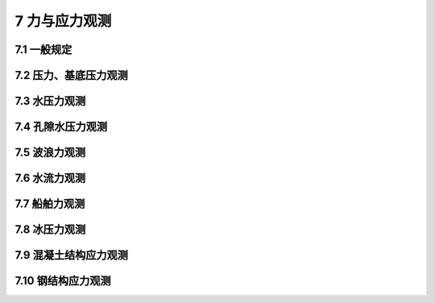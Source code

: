 7 力与应力观测
===================

.. raw:: html

  <h2 id="test111">7 力与应力观测</h2>

7.1 一般规定
----------------------

.. raw:: html

 <p style="text-align:justify"><a href="#id7.1.1"> 7.1.1</a> <span id="id7.1.1"> 力与应力观测应根据观测目的选择土压力、基底压力、水压力、孔隙水压力、波浪力、水流力、船舶力、冰压力、混凝土结构应力、钢结构应力等观测项目。</span></p>
 <p style="text-align:justify"><a href="#id7.1.2"> 7.1.2</a> <span id="id7.1.2"> 力与应力观测时，应同步观测与其相关的影响因素。</span></p>
 

7.2 压力、基底压力观测
----------------------

.. raw:: html

 <p style="text-align:justify"><a href="#id7.2.1"> 7.2.1</a> <span id="id7.2.1"> 土压力、基底压力观测点的设置应符合下列规定。</span></p>
 <p style="text-align:justify"><a href="#id7.2.1.1"> 7.2.1.1</a> <span id="id7.2.1.1"> 观测断面的选择应具有代表性。</span></p>
 <p style="text-align:justify"><a href="#id7.2.1.2"> 7.2.1.2</a> <span id="id7.2.1.2"> 观测点的位置和数量应根据观测目的和要求确定，每个观测断面的观测点不应少于3个。当按土层分布情况布设时，每层土观测点布设不应少于1个，且宜布置在各层土的中部；当土层厚度大于3 m时，每层土的观测点总数不应少于2个。同一观测断面的观测点间距不宜超过2 m。应力变化较大的土层，观测点应加密。</span></p>
 <p style="text-align:justify"><a href="#id7.2.2"> 7.2.2</a> <span id="id7.2.2"> 土压力、基底压力观测周期应根据观测目的和要求确定，并根据应力变化情况调整，有特殊要求时应加密观测。</span></p>
 <p style="text-align:justify"><a href="#id7.2.3"> 7.2.3</a> <span id="id7.2.3"> 土压力、基底压力观测可采用预先埋置或预留位置安装土压力传感器的方法。</span></p>
 <p style="text-align:justify"><a href="#id7.2.4"> 7.2.4</a> <span id="id7.2.4"> 土压力、基底压力观测应提交下列成果：</span></p>
 <ol>
 <li>观测点布置图；</li>
 <li>观测记录表；</li>
 <li>土压力、基底压力变化过程线；</li>
 <li>土压力与埋设深度关系曲线；</li>
 <li>与其他相关因素的关系资料；</li>
 <li>观测成果分析。</li>
 </ol>

7.3 水压力观测
----------------------

.. raw:: html

 <p style="text-align:justify"><a href="#id7.3.1"> 7.3.1</a> <span id="id7.3.1"> 水压力观测点的设置应符合下列规定。</span></p>
 <p style="text-align:justify"><a href="#id7.3.1.1"> 7.3.1.1</a> <span id="id7.3.1.1"> 水压力观测点的位置和数量应根据观测目的和要求确定。</span></p>
 <p style="text-align:justify"><a href="#id7.3.1.2"> 7.3.1.2</a> <span id="id7.3.1.2"> 船闸的水压力观测，上闸首、闸室、下闸首和船闸防渗墙两侧的观测点均不应少于2个；输水廊道的水压力观测点应设置在各区段压力的控制点处；对中高水头船闸可能发生空化的部位，应增加测点数量。</span></p>
 <p style="text-align:justify"><a href="#id7.3.1.3"> 7.3.1.3</a> <span id="id7.3.1.3"> 船坞的水压力观测，应在坞口门墩两侧、坞墙后侧和防渗墙两侧各设不少于2个观测点，且宜对称布置。</span></p>
 <p style="text-align:justify"><a href="#id7.3.1.4"> 7.3.1.4</a> <span id="id7.3.1.4">  岸壁码头的水压力观测，墙前观测点不应少于3个，墙后观测点每个泊位不应少于2个；墙前墙后水压力观测应同步进行。</span></p>
 <p style="text-align:justify"><a href="#id7.3.2"> 7.3.2</a> <span id="id7.3.2"> 水压力观测方法应符合下列规定。</span></p>
 <p style="text-align:justify"><a href="#id7.3.2.1"> 7.3.2.1</a> <span id="id7.3.2.1"> 水压力观测可采用水位管导出法、预埋传感器法或水尺观测法。船闸上闸首、闸室、下闸首和船坞、码头的水压力观测宜采用水位管导出法；船闸输水廊道的水压力观测可采用预埋传感器法。</span></p>
 <p style="text-align:justify"><a href="#id7.3.2.2"> 7.3.2.2</a> <span id="id7.3.2.2"> 水压力观测应以观测项目的系统水位计示值为基准对传感器进行初值调零。</span></p>
 <p style="text-align:justify"><a href="#id7.3.3"> 7.3.3</a> <span id="id7.3.3"> 采用水位测读仪观测水压力时，水位测试仪精度不应低于5 mm;采用传感器观测水压力时，测量系统的精度不应低于最大测量值的。</span></p>
 <p style="text-align:justify"><a href="#id7.3.4"> 7.3.4</a> <span id="id7.3.4"> 水压力观测应提交下列成果：</span></p>
 <ol>  
 <li>观测点布置图；</li>
 <li>观测记录表；</li>
 <li>水压力变化过程线；</li>
 <li>与其他相关因素的关系资料；</li>
 <li>观测成果分析。</li>
 </ol>

7.4 孔隙水压力观测
----------------------

.. raw:: html

 <p style="text-align:justify"><a href="#id7.4.1"> 7.4.1</a> <span id="id7.4.1"> 孔隙水压力观测点的设置应符合下列规定。</span></p>
 <p style="text-align:justify"><a href="#id7.4.1.1"> 7.4.1.1</a> <span id="id7.4.1.1"> 观测断面应具有代表性。</span></p>
 <p style="text-align:justify"><a href="#id7.4.1.2"> 7.4.1.2</a> <span id="id7.4.1.2"> 观测点的位置和数量应根据观测目的和要求确定。每个断面的测点应按估算的孔隙水压力分土层布置，且布置在各层土的中部，土层厚度大于3 m时，每层土的观测点总数不应少于2个。同一观测断面的测点间距不宜超过2 m。应力变化较大的土层，观测点应加密。</span></p>
 <p style="text-align:justify"><a href="#id7.4.1.3"> 7.4.1.3</a> <span id="id7.4.1.3"> 孔隙水压力传感器宜采用分孔埋设方法，同组孔隙水压力传感器的水平间距不宜超过5 m。</span></p>
 <p style="text-align:justify"><a href="#id7.4.2"> 7.4.2</a> <span id="id7.4.2"> 孔隙水压力观测周期应根据观测目的和要求确定，并根据孔隙水压力变化情况调整，有特殊要求时应加密观测。</span></p>
 <p style="text-align:justify"><a href="#id7.4.3"> 7.4.3</a> <span id="id7.4.3"> 孔隙水压力观测应提交下列成果：</span></p>
 <ol>
 <li>观测点布置图；</li>
 <li>观测记录表：</li>
 <li>孔隙水压力变化过程线；</li>
 <li>孔隙水压力与埋设深度关系曲线；</li>
 <li>孔隙水压力与其他相关因素的关系资料；</li>
 <li>观测成果分析。</li>
 </ol>

7.5 波浪力观测
----------------------

.. raw:: html

 <p style="text-align:justify"><a href="#id7.5.1"> 7.5.1</a> <span id="id7.5.1"> 波浪力观测应包括下列内容：</span></p>
 <ol>
 <li>在波浪作用下，对水工建筑物的波压力和波吸力；</li>
 <li>相关的潮位、波浪要素和风况。</li>
 </ol>
 <p style="text-align:justify"><a href="#id7.5.2"> 7.5.2</a> <span id="id7.5.2"> 波浪力观测点的设置应符合下列规定。</span></p>
 <p style="text-align:justify"><a href="#id7.5.2.1"> 7.5.2.1</a> <span id="id7.5.2.1"> 波浪力观测点的位置和数量应根据观测目的和要求，结合波况和水工建筑物的结构特点确定。</span></p>
 <p style="text-align:justify"><a href="#id7.5.2.2"> 7.5.2.2</a> <span id="id7.5.2.2"> 直立墙式建筑物的波浪力观测，应在每个测量断面的墙面设计高水位处和墙脚处各设1个观测点；在设计高水位至墙顶、墙脚之间应设不少于2个观测点；在极端高水位处和设计低水位处应各设1个观测点。直立墙底部的波浪力观测，应在墙底的前趾和后趾各设1个观测点，在前趾和后趾之间应设不少于2个观测点。</span></p> 
 <p style="text-align:justify"><a href="#id7.5.2.3"> 7.5.2.3</a> <span id="id7.5.2.3"> 斜坡式建筑物的波浪力观测，应在每个测量断面可能出现最大波压力处设置1个观测点，在可能出现最大波压力处至坡顶之间应设不少于2个观测点，在可能出现最大波压力处至坡脚之间应设不少于3个观测点。斜坡式建筑物胸墙的波浪力观测，应在胸墙迎浪面和胸墙底面各设不少于3个观测点。</span></p>
 <p style="text-align:justify"><a href="#id7.5.2.4"> 7.5.2.4</a> <span id="id7.5.2.4"> 桩、柱式建筑物的波浪力观测，应在桩、柱上设计高水位处设置1个观测点；在设计高水位处至桩、柱顶之间应设不少于2个观测点，在桩、柱上设计高水位处至泥面之间应设不少于3个观测点，其中在桩、柱上极端高水位处和设计低水位处应设有观测点。桩、柱式建筑物上部结构的波浪力观测，可参照第7.5.2.2 款的规定设置观测点。桩、柱式建筑物上部结构底部的波浪力观测，观测断面不宜少于2个，每个观测断面应设不少于3个观测点。</span></p>
 <p style="text-align:justify"><a href="#id7.5.2.5"> 7.5.2.5</a> <span id="id7.5.2.5"> 开孔沉箱、大圆筒和半圆体水工建筑物的波浪力观测，应在开孔沉箱箱室内外侧及底板上下侧、大圆筒之间连接处、半圆体建筑物拱圈内外侧及底板设置观测点。</span></p>
 <p style="text-align:justify"><a href="#id7.5.3"> 7.5.3</a> <span id="id7.5.3"> 波浪力观测可采用埋设波压力传感器观测法，并应根据水工建筑物的结构特点和波况选择适宜的波压力传感器和与之匹配的数据采集系统。</span></p>
 <p style="text-align:justify"><a href="#id7.5.4"> 7.5.4</a> <span id="id7.5.4"> 波浪力观测应提交下列成果：</span></p>
 <ol>
 <li>观测点布置图</li>
 <li>观测记录表；</li>
 <li>观测数据统计值；</li>
 <li>波浪水平力和竖向力分布图；</li>
 <li>相关的潮位、波浪要素和风况观测统计资料；</li>
 <li>观测成果分析。</li>
 </ol>

7.6 水流力观测
----------------------
.. raw:: html

 <p style="text-align:justify"><a href="#id7.6.1"> 7.6.1</a> <span id="id7.6.1"> 水流力观测的观测方法与测点设置应符合下列规定。</span></p>
 <p style="text-align:justify"><a href="#id7.6.1.1"> 7.6.1.1</a> <span id="id7.6.1.1"> 水流力可通过现场测试水流速度计算得到。水流力计算方法应符合现行行业标准《港口工程荷载规范》(JTS 144—1)的有关规定。</span></p>
 <p style="text-align:justify"><a href="#id7.6.1.2"> 7.6.1.2</a> <span id="id7.6.1.2"> 水流力观测点的位置和数量应根据观测目的和要求，结合现场环境和水工建筑物的结构特点确定。</span></p>  
 <p style="text-align:justify"><a href="#id7.6.2"> 7.6.2</a> <span id="id7.6.2"> 水流速度可采用流速计测试法。</span></p>
 <p style="text-align:justify"><a href="#id7.6.3"> 7.6.3</a> <span id="id7.6.3"> 采用流速计测试水流速度时，测量系统的精度不应低于最大测量值的0.5%。</span></p>
 <p style="text-align:justify"><a href="#id7.6.4"> 7.6.4</a> <span id="id7.6.4"> 水流力观测应提交下列成果：</span></p>
 <ol>
 <li>观测点布置图；</li>
 <li>观测记录表；</li>
 <li>观测数据统计值；</li>
 <li>相关的潮位、水深等观测统计资料；</li>
 <li>观测成果分析。</li>
 </ol>

7.7 船舶力观测
----------------------
.. raw:: html

 <p style="text-align:justify"><a href="#id7.7.1"> 7.7.1</a> <span id="id7.7.1"> 船舶力观测应根据观测要求选择下列观测内容：</span></p>
 <ol>
 <li>撞击力；</li>
 <li>挤靠力；</li>
 <li>系缆力及系缆方式；</li>
 <li>护舷变形；</li>
 <li>船舶靠泊速度；</li>
 <li>风、浪、流、潮位等相关因素。</li>
 </ol>
 <p style="text-align:justify"><a href="#id7.7.2"> 7.7.2</a> <span id="id7.7.2"> 船舶力观测点的设置应符合下列规定。</span></p>
 <p style="text-align:justify"><a href="#id7.7.2.1"> 7.7.2.1</a> <span id="id7.7.2.1"> 撞击力、挤靠力和护舷变形的观测，应在码头泊位靠船位置的护舷处设置观测点，设置观测点的护舷不宜少于2个，每个护舷设置的变形观测点和测力观测点应各不少于2个。</span></p>
 <p style="text-align:justify"><a href="#id7.7.2.2"> 7.7.2.2</a> <span id="id7.7.2.2"> 系缆力观测点的位置和数量应根据船舶的系缆方式确定，每组缆绳上均应设置观测点。50000吨级以上的船舶，每组缆绳设置观测点不应少于2个。</span></p>
 <p style="text-align:justify"><a href="#id7.7.2.3"> 7.7.2.3</a> <span id="id7.7.2.3"> 船舶靠泊速度观测点不宜少于2个。</span></p>
 <p style="text-align:justify"><a href="#id7.7.3"> 7.7.3</a> <span id="id7.7.3"> 船舶力观测方法应符合下列规定。</span></p>
 <p style="text-align:justify"><a href="#id7.7.3.1"> 7.7.3.1</a> <span id="id7.7.3.1"> 撞击力、挤靠力和护舷变形的观测可采用测力计和变形计观测法。</span></p>
 <p style="text-align:justify"><a href="#id7.7.3.2"> 7.7.3.2</a> <span id="id7.7.3.2"> 系缆力的观测可采用测力计观测法。</span></p>
 <p style="text-align:justify"><a href="#id7.7.3.3"> 7.7.3.3</a> <span id="id7.7.3.3"> 船舶靠泊速度的观测可采用激光测速仪法。</span></p>
 <p style="text-align:justify"><a href="#id7.7.4"> 7.7.4</a> <span id="id7.7.4"> 测力计和变形计应根据护舷的吸能指标和缆绳破断力指标合理选择。</span></p>
 <p style="text-align:justify"><a href="#id7.7.5"> 7.7.5</a> <span id="id7.7.5"> 船舶力观测精度应满足下列要求：</span></p>
   <ol>
 <li>测力计率定线性相对允许误差为±3%；</li>
 <li>变形计率定线性相对允许误差为±2%；</li>
 <li>激光测速仪相对允许误差为±5%。</li>
  </ol>
 <p style="text-align:justify"><a href="#id7.7.6"> 7.7.6</a> <span id="id7.7.6"> 船舶力观测应提交下列成果：</span></p>
  <ol>
 <li>观测点布置图；</li>
 <li>观测记录表；</li>
 <li>观测结果统计资料；</li>
 <li>风、浪、流、潮位等相关资料；</li>
 <li>冻观测成果分析。</li>
  </ol>

7.8 冰压力观测
----------------------

.. raw:: html

 <p style="text-align:justify"><a href="#id7.8.1"> 7.8.1</a> <span id="id7.8.1"> 冰压力观测应根据水工建筑物结构特点和观测要求选择下列观测内容：</span></p>
  <ol>
 <li>冰凌厚度、冰凌爬冰堆积厚度、冰的抗压强度、流冰的流动速度、流动冰排较长距离运动轨迹；</li>
 <li>冰排运动中被结构物连续挤碎或滞留在结构前产生的挤压冰力；</li>
 <li>孤立流冰撞击建筑物产生的撞击力；</li>
 <li>冰排在斜面结构物和椎体上因弯曲破坏和碎冰块堆积所产生的冰压力；</li>
 <li>冻结在结构内、外的冰因温度变化产生的膨胀力；</li>
 <li>观测期内相应的气温、冰温、潮位和风况等。</li>
  </ol>
 <p style="text-align:justify"><a href="#id7.8.2"> 7.8.2</a> <span id="id7.8.2"> 冰压力观测方法和观测点设置应符合下列规定。</span></p>
 <p style="text-align:justify"><a href="#id7.8.2.1"> 7.8.2.1</a> <span id="id7.8.2.1"> 冰凌厚度采用现场取样与实际量测相结合的方法，并应对不同区域的结冰情况分别取样，每个区域的取样点不应少于8个。</span></p>
 <p style="text-align:justify"><a href="#id7.8.2.2"> 7.8.2.2</a> <span id="id7.8.2.2"> 冰凌爬冰堆积厚度的观测可采用实际量测的方法。</span></p>
 <p style="text-align:justify"><a href="#id7.8.2.3"> 7.8.2.3</a> <span id="id7.8.2.3"> 流冰流动速度的观测可采用摄像跟踪法或固定距离计时法，观测距离不宜少于50 m,跟踪观测的冰块面积不应小于1.5 m<sup>2</sup>,并应同时观测冰块的走向和漂浮状态。</span></p>
 <p style="text-align:justify"><a href="#id7.8.2.4"> 7.8.2.4</a> <span id="id7.8.2.4"> 流动冰排较长距离运动轨迹观测可采用在冰排上设置小旗或泡沫浮漂并数字标记，然后实船跟踪观测的方法。</span></p>
 <p style="text-align:justify"><a href="#id7.8.2.5"> 7.8.2.5</a> <span id="id7.8.2.5"> 挤压冰力的观测应根据建筑物的结构特点和历年冰凌冻结情况合理布置观测断面和埋设压力传感器，所选断面为迎冰面并不得少于2个。每个断面应在历年最高流冰水位和历年最低流冰水位处各设一个观测点；在流冰水位频率90%应位置附近设挤冰压力观测带，每条压力观测带上应设不少于2个观测点。设计低水位以下的观测点可根据历年冰凌冻结情况设置。内河挤冰压力的观测，应考虑冬季枯水期的水位，合理设置观测点。</span></p>
 <p style="text-align:justify"><a href="#id7.8.2.6"> 7.8.2.6</a> <span id="id7.8.2.6"> 孤立流冰对建筑物撞击力的观测可采用跟踪流冰运动轨迹放置压力传感器的观测方法。</span></p>
 <p style="text-align:justify"><a href="#id7.8.2.7"> 7.8.2.7</a> <span id="id7.8.2.7"> 对桩、柱式建筑物冻结在结构上的冰因水位升降产生的竖向力的观测，可采用钢筋计测力观测法，观测点设置应根据建筑物的结构特点确定。</span></p>
 <p style="text-align:justify"><a href="#id7.8.2.8"> 7.8.2.8</a> <span id="id7.8.2.8"> 冻结在结构内、外的冰因温度变化所产生的膨胀力的观测，可采用测力传感器观测法。观测点的设置应根据历年的冰情综合分析确定。</span></p>
 <p style="text-align:justify"><a href="#id7.8.2.9"> 7.8.2.9</a> <span id="id7.8.2.9"> 观测期内相应的气温、冰温、潮位和风况等的观测，应按国家现行有关标准的规定执行。</span></p>
 <p style="text-align:justify"><a href="#id7.8.2.10"> 7.8.2.10</a> <span id="id7.8.2.10"> 冰压力观测应根据观测要求选择适宜的测力传感器和与之配套的数据采集系统。</span></p>

 <p style="text-align:justify"><a href="#id7.8.3"> 7.8.3</a> <span id="id7.8.3"> 冰压力观测周期可根据观测水域历年结冰期的冰冻情况确定。</span></p>
 <p style="text-align:justify"><a href="#id7.8.4"> 7.8.4</a> <span id="id7.8.4"> 冰压力观测应提交下列成果：</span></p>
 <ol>
 <li>观测点布置图；</li>
 <li>观测记录表；</li>
 <li>观测数据统计资料；</li>
 <li>冰情分布图、流冰流向图、挤压冰力分布图、斜面结构和椎体上冰力分布图、冰的竖向力变化曲线或冰的膨胀力变化曲线；</li>
 <li>相关的气温、冰温、潮位和风况观测统计资料；</li>
 <li>观测成果分析。</li>
 </ol>

7.9 混凝土结构应力观测
----------------------

.. raw:: html

 <p style="text-align:justify"><a href="#id7.9.1"> 7.9.1</a> <span id="id7.9.1"> 水工建筑物混凝土结构应力观测内容应包括混凝土和钢筋应变的观测及相关资料的收集。</span></p>
 <p style="text-align:justify"><a href="#id7.9.2"> 7.9.2</a> <span id="id7.9.2"> 混凝土结构应力观测点的设置应符合下列规定。</span></p>
 <p style="text-align:justify"><a href="#id7.9.2.1"> 7.9.2.1</a> <span id="id7.9.2.1"> 观测段应根据观测目的、建筑物的结构特点及应力状态确定。</span></p>
 <p style="text-align:justify"><a href="#id7.9.2.2"> 7.9.2.2</a> <span id="id7.9.2.2"> 观测点应设置在观测段结构构件的控制断面上。</span></p>
 <p style="text-align:justify"><a href="#id7.9.2.3"> 7.9.2.3</a> <span id="id7.9.2.3"> 平面应力状态的结构应力观测宜设置三向应变观测点，主应力方向明确的部位可设置单向或两向应变观测点。</span></p>
 <p style="text-align:justify"><a href="#id7.9.2.4"> 7.9.2.4</a> <span id="id7.9.2.4"> 建筑物的重要部位应增设观测点。</span></p>    
 <p style="text-align:justify"><a href="#id7.9.3"> 7.9.3</a> <span id="id7.9.3"> 混凝土结构应力的观测可采用埋设应变式传感器观测法、振弦式传感器观测法或其他传感器观测法。</span></p>
 <p style="text-align:justify"><a href="#id7.9.4"> 7.9.4</a> <span id="id7.9.4"> 混凝土结构应力观测应提交下列成果：</span></p>
  <ol>
    <li>观测点布置图；</li>
    <li>应变观测记录表；</li>
    <li>混凝土结构应力计算成果；</li>
    <li>各级荷载作用下结构构件控制断面上的应力分布图；</li>
    <li>混凝土结构应力与其他相关因素的关系资料；</li>
    <li>观测成果分析。</li>
 </ol>

7.10 钢结构应力观测
----------------------

.. raw:: html

 <p style="text-align:justify"><a href="#id7.10.1"> 7.10.1</a> <span id="id7.10.1"> 水工建筑物钢结构应力观测内容应包括钢结构构件应变观测、温度观测及相关资料的收集。</span></p>
 <p style="text-align:justify"><a href="#id7.10.2"> 7.10.2</a> <span id="id7.10.2"> 钢结构应力观测点的设置应符合下列规定。</span></p>
 <p style="text-align:justify"><a href="#id7.10.2.1"> 7.10.2.1</a> <span id="id7.10.2.1"> 钢结构应力观测点应设置在结构构件的控制断面上，观测点数量不应少于5个。</span></p>
 <p style="text-align:justify"><a href="#id7.10.2.2"> 7.10.2.2</a> <span id="id7.10.2.2"> 平面应力状态的应变观测宜设置三向应变观测点，主应力方向明确的部位可设置单向或两向应变观测点。</span></p>
 <p style="text-align:justify"><a href="#id7.10.2.3"> 7.10.2.3</a> <span id="id7.10.2.3"> 钢结构的应变观测点处应同时设置表面温度观测点。</span></p>
 <p style="text-align:justify"><a href="#id7.10.3"> 7.10.3</a> <span id="id7.10.3"> 钢结构应力观测可采用传感器观测法，宜选用兼有测温功能的传感器。钢结构表面温度可采用测温计进行观测。</span></p>
 <p style="text-align:justify"><a href="#id7.10.4"> 7.10.4</a> <span id="id7.10.4"> 钢结构应力观测应提交下列成果：</span></p>

 <ol>
    <li>观测点布置图；</li>
    <li>应变观测记录表；</li>
    <li>应力计算成果；</li>
    <li>应力分布图；</li>
    <li>海钢结构应力与温度变化关系曲线；</li>
    <li>海钢结构应力与其他相关因素的关系资料；</li>
    <li>观测成果分析。</li>
 </ol>